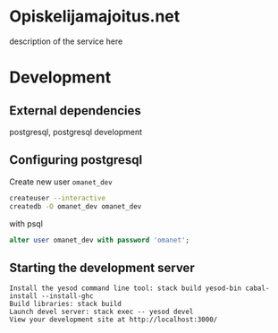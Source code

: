 * Opiskelijamajoitus.net
  description of the service here
* Development
** External dependencies
   postgresql, postgresql development

** Configuring postgresql
   Create new user =omanet_dev=

   #+BEGIN_SRC sh
   createuser --interactive
   createdb -O omanet_dev omanet_dev
   #+END_SRC

   with psql
   #+BEGIN_SRC sql
   alter user omanet_dev with password 'omanet';
   #+END_SRC


** Starting the development server
  #+BEGIN_SRC
  Install the yesod command line tool: stack build yesod-bin cabal-install --install-ghc
  Build libraries: stack build
  Launch devel server: stack exec -- yesod devel
  View your development site at http://localhost:3000/
  #+END_SRC
